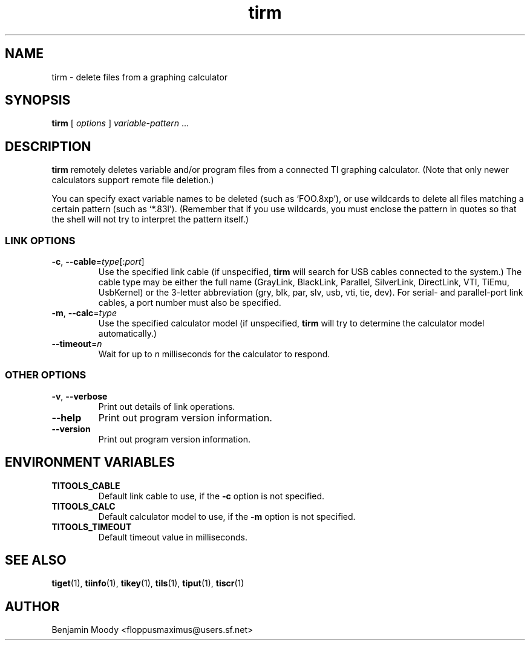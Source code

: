 .TH tirm 1 "August 2010" "TITools 0.1"
.SH NAME
tirm \- delete files from a graphing calculator

.SH SYNOPSIS
\fBtirm\fR [ \fIoptions\fR ] \fIvariable-pattern\fR ...

.SH DESCRIPTION
\fBtirm\fR remotely deletes variable and/or program files from a
connected TI graphing calculator.  (Note that only newer calculators
support remote file deletion.)

You can specify exact variable names to be deleted (such as
`FOO.8xp'), or use wildcards to delete all files matching a certain
pattern (such as `*.83l').  (Remember that if you use wildcards, you
must enclose the pattern in quotes so that the shell will not try to
interpret the pattern itself.)

.SS LINK OPTIONS
.TP
\fB\-c\fR, \fB\-\-cable\fR=\fItype\fR[:\fIport\fR]
Use the specified link cable (if unspecified, \fBtirm\fR will search
for USB cables connected to the system.)  The cable type may be either
the full name (GrayLink, BlackLink, Parallel, SilverLink, DirectLink,
VTI, TiEmu, UsbKernel) or the 3-letter abbreviation (gry, blk, par,
slv, usb, vti, tie, dev).  For serial- and parallel-port link cables,
a port number must also be specified.
.TP
\fB\-m\fR, \fB\-\-calc\fR=\fItype\fR
Use the specified calculator model (if unspecified, \fBtirm\fR will
try to determine the calculator model automatically.)
.TP
\fB\-\-timeout\fR=\fIn\fR
Wait for up to \fIn\fR milliseconds for the calculator to respond.

.SS OTHER OPTIONS
.TP
\fB\-v\fR, \fB\-\-verbose\fR
Print out details of link operations.
.TP
\fB\-\-help\fR
Print out program version information.
.TP
\fB\-\-version\fR
Print out program version information.

.SH ENVIRONMENT VARIABLES
.TP
\fBTITOOLS_CABLE\fR
Default link cable to use, if the \fB\-c\fR option is not specified.
.TP
\fBTITOOLS_CALC\fR
Default calculator model to use, if the \fB\-m\fR option is not specified.
.TP
\fBTITOOLS_TIMEOUT\fR
Default timeout value in milliseconds.

.SH SEE ALSO
\fBtiget\fR(1),
\fBtiinfo\fR(1),
\fBtikey\fR(1),
\fBtils\fR(1),
\fBtiput\fR(1),
\fBtiscr\fR(1)

.SH AUTHOR
Benjamin Moody <floppusmaximus@users.sf.net>
